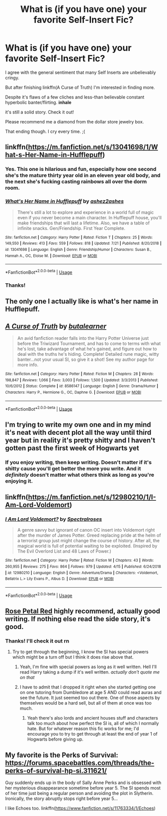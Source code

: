 #+TITLE: What is (if you have one) your favorite Self-Insert Fic?

* What is (if you have one) your favorite Self-Insert Fic?
:PROPERTIES:
:Author: harryredditalt
:Score: 4
:DateUnix: 1564080483.0
:DateShort: 2019-Jul-25
:FlairText: Request
:END:
I agree with the general sentiment that many Self Inserts are unbelievably cringy.

But after finishing linkffn(A Curse of Truth) I'm interested in finding more.

Despite it's flaws of a few cliches and less-than believable constant hyperbolic banter/flirting. *inhale*

it's still a solid story. Check it out!

Please recommend me a diamond from the dollar store jewelry box.

That ending though. I cry every time. ;(


** linkffn([[https://m.fanfiction.net/s/13041698/1/What-s-Her-Name-in-Hufflepuff]])
:PROPERTIES:
:Author: MTheLoud
:Score: 11
:DateUnix: 1564086467.0
:DateShort: 2019-Jul-26
:END:

*** Yes. This one is hilarious and fun, especially how one second she's the mature thirty year old in an eleven year old body, and the next she's fucking casting rainbows all over the dorm room.
:PROPERTIES:
:Author: Brynjolf-of-Riften
:Score: 4
:DateUnix: 1564124705.0
:DateShort: 2019-Jul-26
:END:


*** [[https://www.fanfiction.net/s/13041698/1/][*/What's Her Name in Hufflepuff/*]] by [[https://www.fanfiction.net/u/12472/ashez2ashes][/ashez2ashes/]]

#+begin_quote
  There's still a lot to explore and experience in a world full of magic even if you never become a main character. In Hufflepuff house, you'll make friendships that will last a lifetime. Also, we have a table of infinite snacks. Gen/Friendship. First Year Complete.
#+end_quote

^{/Site/:} ^{fanfiction.net} ^{*|*} ^{/Category/:} ^{Harry} ^{Potter} ^{*|*} ^{/Rated/:} ^{Fiction} ^{T} ^{*|*} ^{/Chapters/:} ^{25} ^{*|*} ^{/Words/:} ^{149,550} ^{*|*} ^{/Reviews/:} ^{413} ^{*|*} ^{/Favs/:} ^{559} ^{*|*} ^{/Follows/:} ^{818} ^{*|*} ^{/Updated/:} ^{7/21} ^{*|*} ^{/Published/:} ^{8/20/2018} ^{*|*} ^{/id/:} ^{13041698} ^{*|*} ^{/Language/:} ^{English} ^{*|*} ^{/Genre/:} ^{Friendship/Humor} ^{*|*} ^{/Characters/:} ^{Susan} ^{B.,} ^{Hannah} ^{A.,} ^{OC,} ^{Eloise} ^{M.} ^{*|*} ^{/Download/:} ^{[[http://www.ff2ebook.com/old/ffn-bot/index.php?id=13041698&source=ff&filetype=epub][EPUB]]} ^{or} ^{[[http://www.ff2ebook.com/old/ffn-bot/index.php?id=13041698&source=ff&filetype=mobi][MOBI]]}

--------------

*FanfictionBot*^{2.0.0-beta} | [[https://github.com/tusing/reddit-ffn-bot/wiki/Usage][Usage]]
:PROPERTIES:
:Author: FanfictionBot
:Score: 3
:DateUnix: 1564086478.0
:DateShort: 2019-Jul-26
:END:


*** Thanks!
:PROPERTIES:
:Author: harryredditalt
:Score: 2
:DateUnix: 1564086494.0
:DateShort: 2019-Jul-26
:END:


** The only one I actually like is what's her name in Hufflepuff.
:PROPERTIES:
:Author: Electric999999
:Score: 6
:DateUnix: 1564083110.0
:DateShort: 2019-Jul-26
:END:


** [[https://www.fanfiction.net/s/8586147/1/][*/A Curse of Truth/*]] by [[https://www.fanfiction.net/u/4024547/butalearner][/butalearner/]]

#+begin_quote
  An avid fanfiction reader falls into the Harry Potter Universe just before the Triwizard Tournament, and has to come to terms with what he's lost, take advantage of what he's gained, and figure out how to deal with the truths he's hiding. Complete! Detailed rune magic, witty banter...not your usual SI, so give it a shot! See my author page for more info.
#+end_quote

^{/Site/:} ^{fanfiction.net} ^{*|*} ^{/Category/:} ^{Harry} ^{Potter} ^{*|*} ^{/Rated/:} ^{Fiction} ^{M} ^{*|*} ^{/Chapters/:} ^{28} ^{*|*} ^{/Words/:} ^{198,847} ^{*|*} ^{/Reviews/:} ^{1,066} ^{*|*} ^{/Favs/:} ^{3,003} ^{*|*} ^{/Follows/:} ^{1,500} ^{*|*} ^{/Updated/:} ^{3/3/2013} ^{*|*} ^{/Published/:} ^{10/6/2012} ^{*|*} ^{/Status/:} ^{Complete} ^{*|*} ^{/id/:} ^{8586147} ^{*|*} ^{/Language/:} ^{English} ^{*|*} ^{/Genre/:} ^{Drama/Humor} ^{*|*} ^{/Characters/:} ^{Harry} ^{P.,} ^{Hermione} ^{G.,} ^{OC,} ^{Daphne} ^{G.} ^{*|*} ^{/Download/:} ^{[[http://www.ff2ebook.com/old/ffn-bot/index.php?id=8586147&source=ff&filetype=epub][EPUB]]} ^{or} ^{[[http://www.ff2ebook.com/old/ffn-bot/index.php?id=8586147&source=ff&filetype=mobi][MOBI]]}

--------------

*FanfictionBot*^{2.0.0-beta} | [[https://github.com/tusing/reddit-ffn-bot/wiki/Usage][Usage]]
:PROPERTIES:
:Author: FanfictionBot
:Score: 2
:DateUnix: 1564080502.0
:DateShort: 2019-Jul-25
:END:


** I'm trying to write my own one and in my mind it's neat with decent plot all the way until third year but in reality it's pretty shitty and I haven't gotten past the first week of Hogwarts yet
:PROPERTIES:
:Author: 15_Redstones
:Score: 2
:DateUnix: 1564081000.0
:DateShort: 2019-Jul-25
:END:

*** If you enjoy writing, then keep writing. Doesn't matter if it's shitty cause you'll get better the more you write. And it /definitely/ doesn't matter what others think as long as you're enjoying it.
:PROPERTIES:
:Author: harryredditalt
:Score: 1
:DateUnix: 1564081368.0
:DateShort: 2019-Jul-25
:END:


** linkffn([[https://m.fanfiction.net/s/12980210/1/I-Am-Lord-Voldemort]])
:PROPERTIES:
:Author: ChadwickPoklonskoy
:Score: 1
:DateUnix: 1564091170.0
:DateShort: 2019-Jul-26
:END:

*** [[https://www.fanfiction.net/s/12980210/1/][*/I Am Lord Voldemort?/*]] by [[https://www.fanfiction.net/u/8664970/Spectralroses][/Spectralroses/]]

#+begin_quote
  A genre savvy but ignorant of canon OC insert into Voldemort right after the murder of James Potter. Greed replacing pride at the helm of a terrorist group just might change the course of history. After all, the magical world is full of potential waiting to be exploited. (Inspired by The Evil Overlord List and 48 Laws of Power.)
#+end_quote

^{/Site/:} ^{fanfiction.net} ^{*|*} ^{/Category/:} ^{Harry} ^{Potter} ^{*|*} ^{/Rated/:} ^{Fiction} ^{M} ^{*|*} ^{/Chapters/:} ^{43} ^{*|*} ^{/Words/:} ^{260,955} ^{*|*} ^{/Reviews/:} ^{275} ^{*|*} ^{/Favs/:} ^{864} ^{*|*} ^{/Follows/:} ^{979} ^{*|*} ^{/Updated/:} ^{4/15} ^{*|*} ^{/Published/:} ^{6/24/2018} ^{*|*} ^{/id/:} ^{12980210} ^{*|*} ^{/Language/:} ^{English} ^{*|*} ^{/Genre/:} ^{Adventure/Drama} ^{*|*} ^{/Characters/:} ^{<Voldemort,} ^{Bellatrix} ^{L.>} ^{Lily} ^{Evans} ^{P.,} ^{Albus} ^{D.} ^{*|*} ^{/Download/:} ^{[[http://www.ff2ebook.com/old/ffn-bot/index.php?id=12980210&source=ff&filetype=epub][EPUB]]} ^{or} ^{[[http://www.ff2ebook.com/old/ffn-bot/index.php?id=12980210&source=ff&filetype=mobi][MOBI]]}

--------------

*FanfictionBot*^{2.0.0-beta} | [[https://github.com/tusing/reddit-ffn-bot/wiki/Usage][Usage]]
:PROPERTIES:
:Author: FanfictionBot
:Score: 1
:DateUnix: 1564091178.0
:DateShort: 2019-Jul-26
:END:


** [[https://archiveofourown.org/works/11745900][Rose Petal Red]] highly recommend, actually good writing. If nothing else read the side story, it's good.
:PROPERTIES:
:Author: wellllllllllllllll
:Score: 1
:DateUnix: 1564178806.0
:DateShort: 2019-Jul-27
:END:

*** Thanks! I'll check it out rn
:PROPERTIES:
:Author: harryredditalt
:Score: 1
:DateUnix: 1564181042.0
:DateShort: 2019-Jul-27
:END:

**** Try to get through the beginning, I know the SI has special powers which might be a turn off but I think it does rise above that.
:PROPERTIES:
:Author: wellllllllllllllll
:Score: 1
:DateUnix: 1564181991.0
:DateShort: 2019-Jul-27
:END:

***** Yeah, I'm fine with special powers as long as it well written. Hell I'll read Harry taking a dump if it's well written. /actually don't quote me on that/
:PROPERTIES:
:Author: harryredditalt
:Score: 1
:DateUnix: 1564183784.0
:DateShort: 2019-Jul-27
:END:


***** I have to admit that I dropped it right when she started getting one on one tutoring from Dumbledore at age 5 AND could read auras and see the future. It just seemed too out there. One of those aspects by themselves would be a hard sell, but all of them at once was too much.
:PROPERTIES:
:Author: ashez2ashes
:Score: 1
:DateUnix: 1564490939.0
:DateShort: 2019-Jul-30
:END:

****** Yeah there's also lords and ancient houses stuff and characters talk too much about how perfect the SI is, all of which I normally hate. But for whatever reason this fic works for me; I'd encourage you to try to get through at least the end of year 1 of Hogwarts before giving up.
:PROPERTIES:
:Author: wellllllllllllllll
:Score: 1
:DateUnix: 1564549757.0
:DateShort: 2019-Jul-31
:END:


** My favorite is the Perks of Survival: [[https://forums.spacebattles.com/threads/the-perks-of-survival-hp-si.311621/]]

Guy suddenly ends up in the body of Sally Anne Perks and is obsessed with her mysterious disappearance sometime before year 5. The SI spends most of her time just being a regular person and avoiding the plot in Slytherin. Ironically, the story abruptly stops right before year 5...

I like Echoes too. linkffn([[https://www.fanfiction.net/s/11763334/1/Echoes]])
:PROPERTIES:
:Author: ashez2ashes
:Score: 1
:DateUnix: 1564491058.0
:DateShort: 2019-Jul-30
:END:

